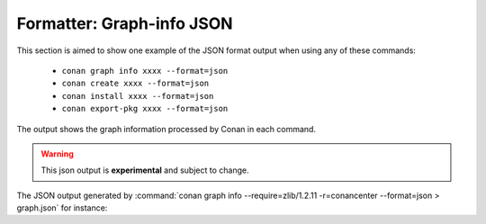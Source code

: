 .. _reference_commands_graph_info_json_format:

Formatter: Graph-info JSON
==========================

This section is aimed to show one example of the JSON format output when using any of these commands:

 * ``conan graph info xxxx --format=json``
 * ``conan create xxxx --format=json``
 * ``conan install xxxx --format=json``
 * ``conan export-pkg xxxx --format=json``


The output shows the graph information processed by Conan in each command.

.. warning::

  This json output is **experimental** and subject to change.


The JSON output generated by :command:`conan graph info --require=zlib/1.2.11 -r=conancenter --format=json > graph.json`
for instance:

.. code-block:: json
    :caption: **graph.json**

    {
      "graph": {
          "nodes": {
                "0": {
                    "ref": "conanfile",
                    "id": "0",
                    "recipe": "Cli",
                    "package_id": null,
                    "prev": null,
                    "build_id": null,
                    "binary": null,
                    "invalid_build": false,
                    "info_invalid": null,
                    "name": null,
                    "user": null,
                    "channel": null,
                    "url": null,
                    "license": null,
                    "author": null,
                    "description": null,
                    "homepage": null,
                    "build_policy": null,
                    "upload_policy": null,
                    "revision_mode": "hash",
                    "provides": null,
                    "deprecated": null,
                    "win_bash": null,
                    "win_bash_run": null,
                    "default_options": null,
                    "options_description": null,
                    "version": null,
                    "topics": null,
                    "package_type": "unknown",
                    "settings": {
                        "os": "Macos",
                        "arch": "x86_64",
                        "compiler": "apple-clang",
                        "compiler.cppstd": "gnu17",
                        "compiler.libcxx": "libc++",
                        "compiler.version": "12.0",
                        "build_type": "Release"
                    },
                    "options": {},
                    "options_definitions": {},
                    "generators": [],
                    "system_requires": {},
                    "recipe_folder": null,
                    "source_folder": null,
                    "build_folder": null,
                    "generators_folder": null,
                    "package_folder": null,
                    "cpp_info": {
                        "root": {
                            "includedirs": [
                                "include"
                            ],
                            "srcdirs": null,
                            "libdirs": [
                                "lib"
                            ],
                            "resdirs": null,
                            "bindirs": [
                                "bin"
                            ],
                            "builddirs": null,
                            "frameworkdirs": null,
                            "system_libs": null,
                            "frameworks": null,
                            "libs": null,
                            "defines": null,
                            "cflags": null,
                            "cxxflags": null,
                            "sharedlinkflags": null,
                            "exelinkflags": null,
                            "objects": null,
                            "sysroot": null,
                            "requires": null,
                            "properties": null
                        }
                    },
                    "label": "cli",
                    "dependencies": {
                        "1": {
                            "ref": "zlib/1.2.11",
                            "run": "False",
                            "libs": "True",
                            "skip": "False",
                            "test": "False",
                            "force": "False",
                            "direct": "True",
                            "build": "False",
                            "transitive_headers": "None",
                            "transitive_libs": "None",
                            "headers": "True",
                            "package_id_mode": "None",
                            "visible": "True"
                        }
                    },
                    "context": "host",
                    "test": false
                },
                "1": {
                    "ref": "zlib/1.2.11#ffa77daf83a57094149707928bdce823",
                    "id": "1",
                    "recipe": "Cache",
                    "package_id": "d0599452a426a161e02a297c6e0c5070f99b4909",
                    "prev": null,
                    "build_id": null,
                    "binary": "Missing",
                    "invalid_build": false,
                    "info_invalid": null,
                    "name": "zlib",
                    "user": null,
                    "channel": null,
                    "url": "https://github.com/conan-io/conan-center-index",
                    "license": "Zlib",
                    "author": null,
                    "description": "A Massively Spiffy Yet Delicately Unobtrusive Compression Library (Also Free, Not to Mention Unencumbered by Patents)",
                    "homepage": "https://zlib.net",
                    "build_policy": null,
                    "upload_policy": null,
                    "revision_mode": "hash",
                    "provides": null,
                    "deprecated": null,
                    "win_bash": null,
                    "win_bash_run": null,
                    "default_options": {
                        "shared": false,
                        "fPIC": true
                    },
                    "options_description": null,
                    "version": "1.2.11",
                    "topics": [
                        "zlib",
                        "compression"
                    ],
                    "package_type": "static-library",
                    "settings": {
                        "os": "Macos",
                        "arch": "x86_64",
                        "compiler": "apple-clang",
                        "compiler.version": "12.0",
                        "build_type": "Release"
                    },
                    "options": {
                        "fPIC": "True",
                        "shared": "False"
                    },
                    "options_definitions": {
                        "shared": [
                            "True",
                            "False"
                        ],
                        "fPIC": [
                            "True",
                            "False"
                        ]
                    },
                    "generators": [],
                    "system_requires": {},
                    "recipe_folder": "/Users/franchuti/.conan2/p/zlib774aa77541f8b/e",
                    "source_folder": null,
                    "build_folder": null,
                    "generators_folder": null,
                    "package_folder": null,
                    "cpp_info": {
                        "root": {
                            "includedirs": [
                                "include"
                            ],
                            "srcdirs": null,
                            "libdirs": [
                                "lib"
                            ],
                            "resdirs": null,
                            "bindirs": [
                                "bin"
                            ],
                            "builddirs": null,
                            "frameworkdirs": null,
                            "system_libs": null,
                            "frameworks": null,
                            "libs": null,
                            "defines": null,
                            "cflags": null,
                            "cxxflags": null,
                            "sharedlinkflags": null,
                            "exelinkflags": null,
                            "objects": null,
                            "sysroot": null,
                            "requires": null,
                            "properties": null
                        }
                    },
                    "label": "zlib/1.2.11",
                    "dependencies": {},
                    "context": "host",
                    "test": false
                }
            },
            "root": {
                "0": "None"
            },
            "overrides": {},
            "resolved_ranges": {}
        }
    }
